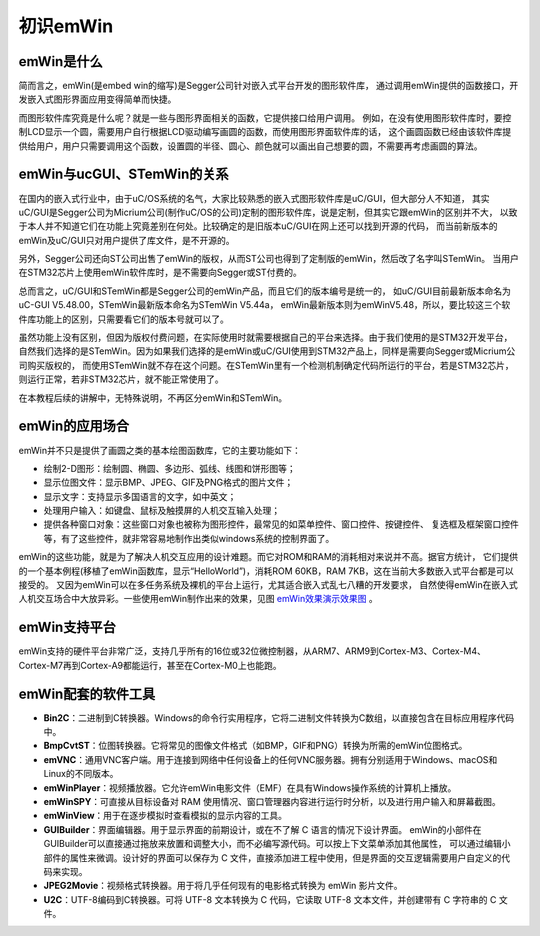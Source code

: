 .. vim: syntax=rst

初识emWin
============

emWin是什么
~~~~~~~~~~~~~~~~

简而言之，emWin(是embed win的缩写)是Segger公司针对嵌入式平台开发的图形软件库，
通过调用emWin提供的函数接口，开发嵌入式图形界面应用变得简单而快捷。

而图形软件库究竟是什么呢？就是一些与图形界面相关的函数，它提供接口给用户调用。
例如，在没有使用图形软件库时，要控制LCD显示一个圆，需要用户自行根据LCD驱动编写画圆的函数，而使用图形界面软件库的话，
这个画圆函数已经由该软件库提供给用户，用户只需要调用这个函数，设置圆的半径、圆心、颜色就可以画出自己想要的圆，不需要再考虑画圆的算法。

emWin与ucGUI、STemWin的关系
~~~~~~~~~~~~~~~~~~~~~~~~~~~~~~~~~~~~~~~~~~~~

在国内的嵌入式行业中，由于uC/OS系统的名气，大家比较熟悉的嵌入式图形软件库是uC/GUI，但大部分人不知道，
其实uC/GUI是Segger公司为Micrium公司(制作uC/OS的公司)定制的图形软件库，说是定制，但其实它跟emWin的区别并不大，
以致于本人并不知道它们在功能上究竟差别在何处。比较确定的是旧版本uC/GUI在网上还可以找到开源的代码，
而当前新版本的emWin及uC/GUI只对用户提供了库文件，是不开源的。

另外，Segger公司还向ST公司出售了emWin的版权，从而ST公司也得到了定制版的emWin，然后改了名字叫STemWin。
当用户在STM32芯片上使用emWin软件库时，是不需要向Segger或ST付费的。

总而言之，uC/GUI和STemWin都是Segger公司的emWin产品，而且它们的版本编号是统一的，
如uC/GUI目前最新版本命名为uC-GUI V5.48.00，STemWin最新版本命名为STemWin V5.44a，
emWin最新版本则为emWinV5.48，所以，要比较这三个软件库功能上的区别，只需要看它们的版本号就可以了。

虽然功能上没有区别，但因为版权付费问题，在实际使用时就需要根据自己的平台来选择。由于我们使用的是STM32开发平台，
自然我们选择的是STemWin。因为如果我们选择的是emWin或uC/GUI使用到STM32产品上，同样是需要向Segger或Micrium公司购买版权的，
而使用STemWin就不存在这个问题。在STemWin里有一个检测机制确定代码所运行的平台，若是STM32芯片，则运行正常，若非STM32芯片，就不能正常使用了。

在本教程后续的讲解中，无特殊说明，不再区分emWin和STemWin。

emWin的应用场合
~~~~~~~~~~~~~~~~~~~~

emWin并不只是提供了画圆之类的基本绘图函数库，它的主要功能如下：

-  绘制2-D图形：绘制圆、椭圆、多边形、弧线、线图和饼形图等；

-  显示位图文件：显示BMP、JPEG、GIF及PNG格式的图片文件；

-  显示文字：支持显示多国语言的文字，如中英文；

-  处理用户输入：如键盘、鼠标及触摸屏的人机交互输入处理；

-  提供各种窗口对象：这些窗口对象也被称为图形控件，最常见的如菜单控件、窗口控件、按键控件、
   复选框及框架窗口控件等，有了这些控件，就非常容易地制作出类似windows系统的控制界面了。

emWin的这些功能，就是为了解决人机交互应用的设计难题。而它对ROM和RAM的消耗相对来说并不高。据官方统计，
它们提供的一个基本例程(移植了emWin函数库，显示“HelloWorld”)，消耗ROM 60KB，RAM 7KB，这在当前大多数嵌入式平台都是可以接受的。
又因为emWin可以在多任务系统及裸机的平台上运行，尤其适合嵌入式乱七八糟的开发要求，
自然使得emWin在嵌入式人机交互场合中大放异彩。一些使用emWin制作出来的效果，见图 emWin效果演示效果图_ 。

.. image:: media/First_acquaintance/Firsta002.png
   :align: center
   :name: emWin效果演示效果图
   :alt: emWin效果演示效果图


emWin支持平台
~~~~~~~~~~~~~~~~~

emWin支持的硬件平台非常广泛，支持几乎所有的16位或32位微控制器，从ARM7、ARM9到Cortex-M3、Cortex-M4、
Cortex-M7再到Cortex-A9都能运行，甚至在Cortex-M0上也能跑。

emWin配套的软件工具
~~~~~~~~~~~~~~~~~~~~~~~~

-  **Bin2C**\ ：二进制到C转换器。Windows的命令行实用程序，它将二进制文件转换为C数组，以直接包含在目标应用程序代码中。

-  **BmpCvtST**\ ：位图转换器。它将常见的图像文件格式（如BMP，GIF和PNG）转换为所需的emWin位图格式。

-  **emVNC**\ ：通用VNC客户端。用于连接到网络中任何设备上的任何VNC服务器。拥有分别适用于Windows、macOS和Linux的不同版本。

-  **emWinPlayer**\ ：视频播放器。它允许emWin电影文件（EMF）在具有Windows操作系统的计算机上播放。

-  **emWinSPY**\ ：可直接从目标设备对 RAM 使用情况、窗口管理器内容进行运行时分析，以及进行用户输入和屏幕截图。

-  **emWinView**\ ：用于在逐步模拟时查看模拟的显示内容的工具。

-  **GUIBuilder**\ ：界面编辑器。用于显示界面的前期设计，或在不了解 C 语言的情况下设计界面。
   emWin的小部件在GUIBuilder可以直接通过拖放来放置和调整大小，而不必编写源代码。可以按上下文菜单添加其他属性，
   可以通过编辑小部件的属性来微调。设计好的界面可以保存为 C 文件，直接添加进工程中使用，但是界面的交互逻辑需要用户自定义的代码来实现。

-  **JPEG2Movie**\ ：视频格式转换器。用于将几乎任何现有的电影格式转换为 emWin 影片文件。

-  **U2C**\ ：UTF-8编码到C转换器。可将 UTF-8 文本转换为 C 代码，它读取 UTF-8 文本文件，并创建带有 C 字符串的 C 文件。

